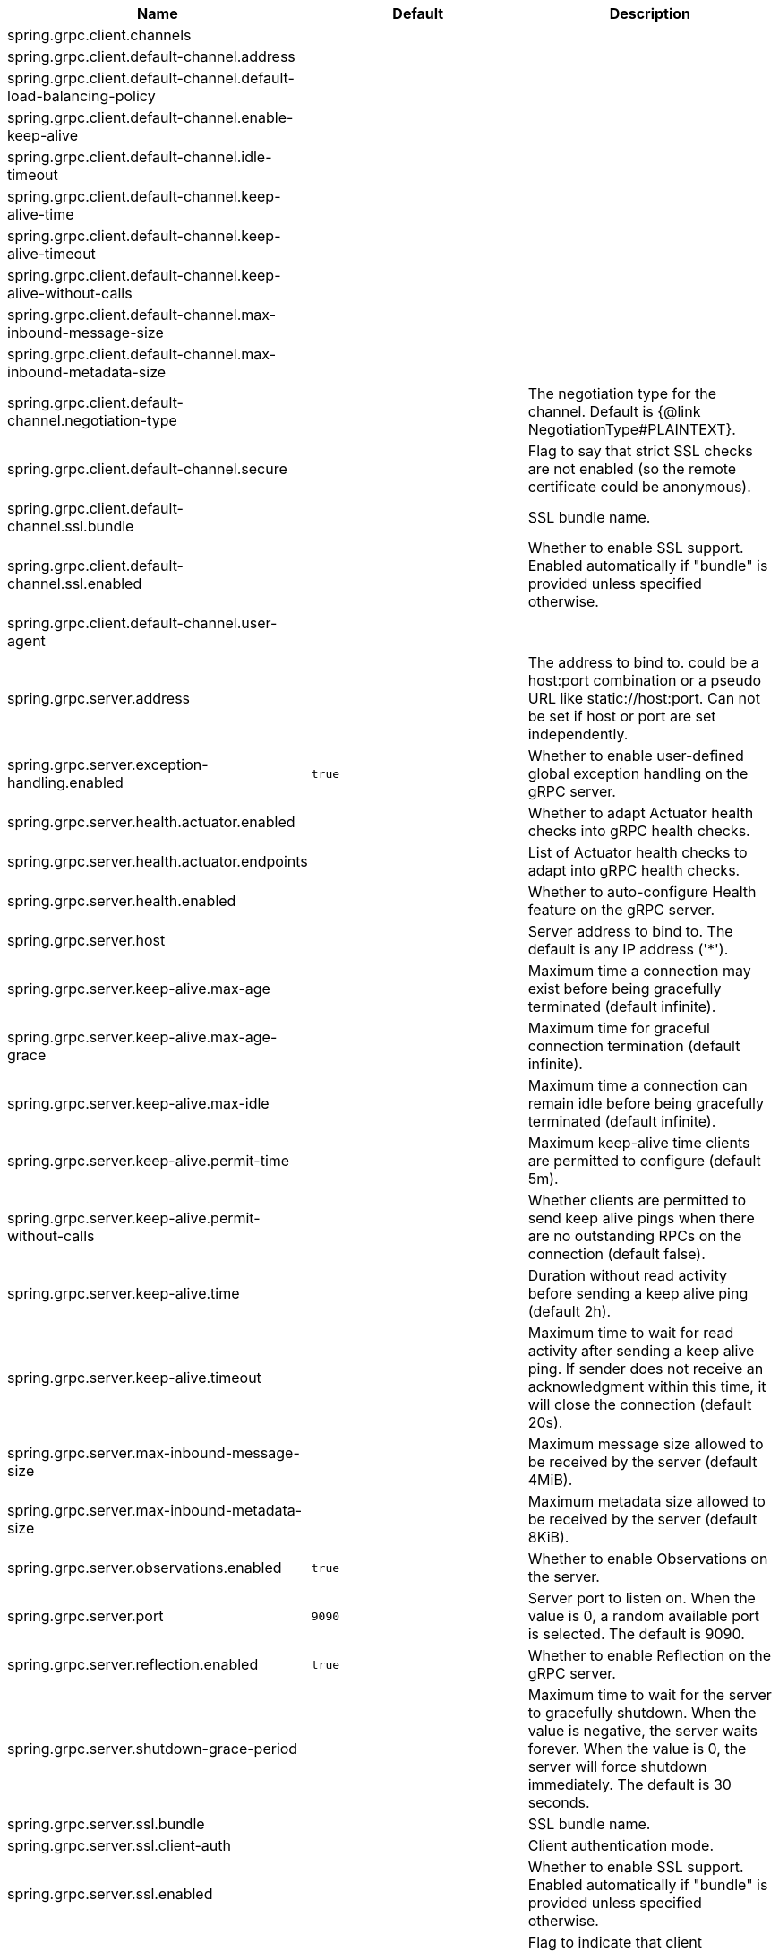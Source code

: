 |===
|Name | Default | Description

|spring.grpc.client.channels |  | 
|spring.grpc.client.default-channel.address |  | 
|spring.grpc.client.default-channel.default-load-balancing-policy |  | 
|spring.grpc.client.default-channel.enable-keep-alive |  | 
|spring.grpc.client.default-channel.idle-timeout |  | 
|spring.grpc.client.default-channel.keep-alive-time |  | 
|spring.grpc.client.default-channel.keep-alive-timeout |  | 
|spring.grpc.client.default-channel.keep-alive-without-calls |  | 
|spring.grpc.client.default-channel.max-inbound-message-size |  | 
|spring.grpc.client.default-channel.max-inbound-metadata-size |  | 
|spring.grpc.client.default-channel.negotiation-type |  | The negotiation type for the channel. Default is {@link NegotiationType#PLAINTEXT}.
|spring.grpc.client.default-channel.secure |  | Flag to say that strict SSL checks are not enabled (so the remote certificate could be anonymous).
|spring.grpc.client.default-channel.ssl.bundle |  | SSL bundle name.
|spring.grpc.client.default-channel.ssl.enabled |  | Whether to enable SSL support. Enabled automatically if "bundle" is provided unless specified otherwise.
|spring.grpc.client.default-channel.user-agent |  | 
|spring.grpc.server.address |  | The address to bind to. could be a host:port combination or a pseudo URL like static://host:port. Can not be set if host or port are set independently.
|spring.grpc.server.exception-handling.enabled | `+++true+++` | Whether to enable user-defined global exception handling on the gRPC server.
|spring.grpc.server.health.actuator.enabled |  | Whether to adapt Actuator health checks into gRPC health checks.
|spring.grpc.server.health.actuator.endpoints |  | List of Actuator health checks to adapt into gRPC health checks.
|spring.grpc.server.health.enabled |  | Whether to auto-configure Health feature on the gRPC server.
|spring.grpc.server.host |  | Server address to bind to. The default is any IP address ('*').
|spring.grpc.server.keep-alive.max-age |  | Maximum time a connection may exist before being gracefully terminated (default infinite).
|spring.grpc.server.keep-alive.max-age-grace |  | Maximum time for graceful connection termination (default infinite).
|spring.grpc.server.keep-alive.max-idle |  | Maximum time a connection can remain idle before being gracefully terminated (default infinite).
|spring.grpc.server.keep-alive.permit-time |  | Maximum keep-alive time clients are permitted to configure (default 5m).
|spring.grpc.server.keep-alive.permit-without-calls |  | Whether clients are permitted to send keep alive pings when there are no outstanding RPCs on the connection (default false).
|spring.grpc.server.keep-alive.time |  | Duration without read activity before sending a keep alive ping (default 2h).
|spring.grpc.server.keep-alive.timeout |  | Maximum time to wait for read activity after sending a keep alive ping. If sender does not receive an acknowledgment within this time, it will close the connection (default 20s).
|spring.grpc.server.max-inbound-message-size |  | Maximum message size allowed to be received by the server (default 4MiB).
|spring.grpc.server.max-inbound-metadata-size |  | Maximum metadata size allowed to be received by the server (default 8KiB).
|spring.grpc.server.observations.enabled | `+++true+++` | Whether to enable Observations on the server.
|spring.grpc.server.port | `+++9090+++` | Server port to listen on. When the value is 0, a random available port is selected. The default is 9090.
|spring.grpc.server.reflection.enabled | `+++true+++` | Whether to enable Reflection on the gRPC server.
|spring.grpc.server.shutdown-grace-period |  | Maximum time to wait for the server to gracefully shutdown. When the value is negative, the server waits forever. When the value is 0, the server will force shutdown immediately. The default is 30 seconds.
|spring.grpc.server.ssl.bundle |  | SSL bundle name.
|spring.grpc.server.ssl.client-auth |  | Client authentication mode.
|spring.grpc.server.ssl.enabled |  | Whether to enable SSL support. Enabled automatically if "bundle" is provided unless specified otherwise.
|spring.grpc.server.ssl.secure |  | Flag to indicate that client authentication is secure (i.e. certificates are checked). Do not set this to false in production.

|===